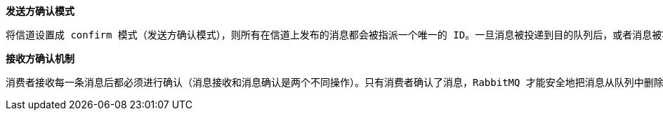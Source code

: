 
**发送方确认模式**
```text
将信道设置成 confirm 模式（发送方确认模式），则所有在信道上发布的消息都会被指派一个唯一的 ID。一旦消息被投递到目的队列后，或者消息被写入磁盘后（可持久化的消息），信道会发送一个确认给生产者（包含消息唯一 ID）。如果 RabbitMQ 发生内部错误从而导致消息丢失，会发送一条 nack（notacknowledged，未确认）消息。发送方确认模式是异步的，生产者应用程序在等待确认的同时，可以继续发送消息。当确认消息到达生产者应用程序，生产者应用程序的回调方法就会被触发来处理确认消息
```

**接收方确认机制**
```text
消费者接收每一条消息后都必须进行确认（消息接收和消息确认是两个不同操作）。只有消费者确认了消息，RabbitMQ 才能安全地把消息从队列中删除。这里并没有用到超时机制，RabbitMQ 仅通过 Consumer 的连接中断来确认是否需要重新发送消息。也就是说，只要连接不中断，RabbitMQ 给了 Consumer 足够长的时间来处理消息。保证数据的最终一致性；下面罗列几种特殊情况（1）如果消费者接收到消息，在确认之前断开了连接或取消订阅，RabbitMQ 会认为消息没有被分发，然后重新分发给下一个订阅的消费者。（可能存在消息重复消费的隐患，需要去重）（1）2如果消费者接收到消息却没有确认消息，连接也未断开，则 RabbitMQ 认为该消费者繁忙，将不会给该消费者分发更多的消息。
```

